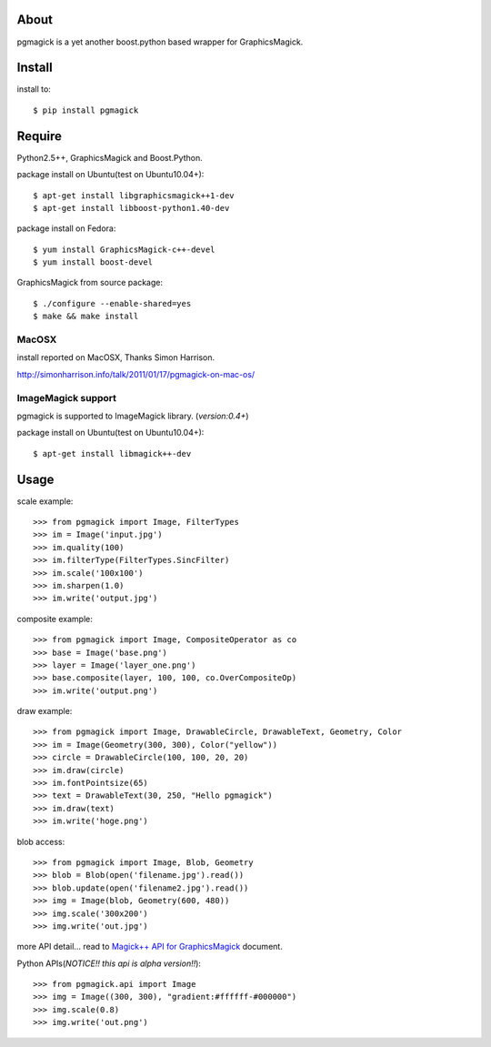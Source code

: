 About
=====
pgmagick is a yet another boost.python based wrapper for GraphicsMagick.


Install
=======
install to::

    $ pip install pgmagick


Require
=======
Python2.5++, GraphicsMagick and Boost.Python.

package install on Ubuntu(test on Ubuntu10.04+)::

    $ apt-get install libgraphicsmagick++1-dev
    $ apt-get install libboost-python1.40-dev

package install on Fedora::

    $ yum install GraphicsMagick-c++-devel
    $ yum install boost-devel

GraphicsMagick from source package::

    $ ./configure --enable-shared=yes
    $ make && make install

MacOSX
------
install reported on MacOSX, Thanks Simon Harrison.

http://simonharrison.info/talk/2011/01/17/pgmagick-on-mac-os/

ImageMagick support
-------------------
pgmagick is supported to ImageMagick library. (*version:0.4+*)

package install on Ubuntu(test on Ubuntu10.04+)::

    $ apt-get install libmagick++-dev


Usage
=====

scale example::

    >>> from pgmagick import Image, FilterTypes
    >>> im = Image('input.jpg')
    >>> im.quality(100)
    >>> im.filterType(FilterTypes.SincFilter)
    >>> im.scale('100x100')
    >>> im.sharpen(1.0)
    >>> im.write('output.jpg')

composite example::

    >>> from pgmagick import Image, CompositeOperator as co
    >>> base = Image('base.png')
    >>> layer = Image('layer_one.png')
    >>> base.composite(layer, 100, 100, co.OverCompositeOp)
    >>> im.write('output.png')

draw example::

    >>> from pgmagick import Image, DrawableCircle, DrawableText, Geometry, Color
    >>> im = Image(Geometry(300, 300), Color("yellow"))
    >>> circle = DrawableCircle(100, 100, 20, 20)
    >>> im.draw(circle)
    >>> im.fontPointsize(65)
    >>> text = DrawableText(30, 250, "Hello pgmagick")
    >>> im.draw(text)
    >>> im.write('hoge.png')

blob access::

    >>> from pgmagick import Image, Blob, Geometry
    >>> blob = Blob(open('filename.jpg').read())
    >>> blob.update(open('filename2.jpg').read())
    >>> img = Image(blob, Geometry(600, 480))
    >>> img.scale('300x200')
    >>> img.write('out.jpg')

more API detail... read to `Magick++ API for GraphicsMagick`_ document.

.. _`Magick++ API for GraphicsMagick`: http://www.graphicsmagick.org/Magick++/

Python APIs(*NOTICE!! this api is alpha version!!*)::

    >>> from pgmagick.api import Image
    >>> img = Image((300, 300), "gradient:#ffffff-#000000")
    >>> img.scale(0.8)
    >>> img.write('out.png')

